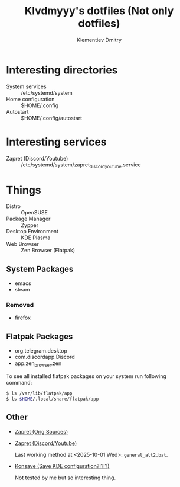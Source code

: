 #+title: Klvdmyyy's dotfiles (Not only dotfiles)
#+author: Klementiev Dmitry
#+email: klementievd08@yandex.ru

# Welcome to Klvdmyyy's (linux)rvanna

* Interesting directories

- System services :: /etc/systemd/system
- Home configuration :: $HOME/.config
- Autostart :: $HOME/.config/autostart

* Interesting services

- Zapret (Discord/Youtube) :: /etc/systemd/system/zapret_discord_youtube.service

* Things

- Distro :: OpenSUSE
- Package Manager :: Zypper
- Desktop Environment :: KDE Plasma
- Web Browser :: Zen Browser (Flatpak)

** System Packages

- emacs
- steam

*** Removed

- firefox

** Flatpak Packages

- org.telegram.desktop
- com.discordapp.Discord
- app.zen_browser.zen


To see all installed flatpak packages on your system
run following command:
#+begin_src sh
  $ ls /var/lib/flatpak/app
  $ ls $HOME/.local/share/flatpak/app
#+end_src

** Other

- [[https://github.com/bol-van/zapret][Zapret (Orig Sources)]]
- [[https://github.com/Sergeydigl3/zapret-discord-youtube-linux][Zapret (Discord/Youtube)]]

  Last working method at <2025-10-01 Wed>: =general_alt2.bat=.

- [[https://github.com/Prayag2/konsave][Konsave (Save KDE configuration?!?!?)]]

  Not tested by me but so interesting thing.
